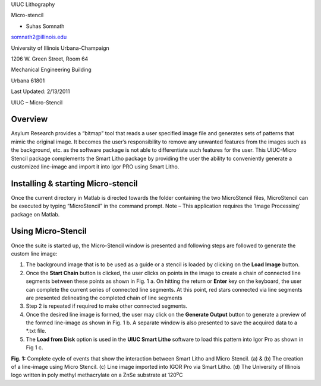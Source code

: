 UIUC Lithography

Micro-stencil

- Suhas Somnath

somnath2@illinois.edu

University of Illinois Urbana-Champaign

1206 W. Green Street, Room 64

Mechanical Engineering Building

Urbana 61801

Last Updated: 2/13/2011

UIUC – Micro-Stencil

Overview
========

Asylum Research provides a “bitmap” tool that reads a user specified
image file and generates sets of patterns that mimic the original image.
It becomes the user’s responsibility to remove any unwanted features
from the images such as the background, etc. as the software package is
not able to differentiate such features for the user. This UIUC-Micro
Stencil package complements the Smart Litho package by providing the
user the ability to conveniently generate a customized line-image and
import it into Igor PRO using Smart Litho.

Installing & starting Micro-stencil
===================================

Once the current directory in Matlab is directed towards the folder
containing the two MicroStencil files, MicroStencil can be executed by
typing “MicroStencil” in the command prompt. Note – This application
requires the ‘Image Processing’ package on Matlab.

Using Micro-Stencil
===================

Once the suite is started up, the Micro-Stencil window is presented and
following steps are followed to generate the custom line image:

1. The background image that is to be used as a guide or a stencil is
   loaded by clicking on the **Load Image** button.

2. Once the **Start Chain** button is clicked, the user clicks on points
   in the image to create a chain of connected line segments between
   these points as shown in Fig. 1 a. On hitting the return or **Enter**
   key on the keyboard, the user can complete the current series of
   connected line segments. At this point, red stars connected via line
   segments are presented delineating the completed chain of line
   segments

3. Step 2 is repeated if required to make other connected segments.

4. Once the desired line image is formed, the user may click on the
   **Generate Output** button to generate a preview of the formed
   line-image as shown in Fig. 1 b. A separate window is also presented
   to save the acquired data to a \*.txt file.

5. The **Load from Disk** option is used in the **UIUC Smart Litho**
   software to load this pattern into Igor Pro as shown in Fig 1 c.

|image0|

**Fig. 1:** Complete cycle of events that show the interaction between
Smart Litho and Micro Stencil. (a) & (b) The creation of a line-image
using Micro Stencil. (c) Line image imported into IGOR Pro via Smart
Litho. (d) The University of Illinois logo written in poly methyl
methacrylate on a ZnSe substrate at 120\ :sup:`o`\ C

.. |image0| image:: media/image1.png
   :width: 6.68333in
   :height: 7.39375in
